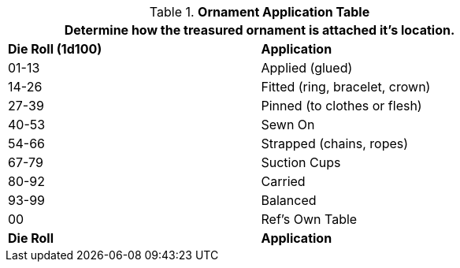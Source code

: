 .*Ornament Application Table*
[width="75%",cols="^,<",frame="all", stripes="even"]
|===
2+<|Determine how the treasured ornament is attached it's location. 

s|Die Roll (1d100)
s|Application

|01-13
|Applied (glued)

|14-26
|Fitted (ring, bracelet, crown)

|27-39
|Pinned (to clothes or flesh)

|40-53
|Sewn On

|54-66
|Strapped (chains, ropes)

|67-79
|Suction Cups

|80-92
|Carried 

|93-99
|Balanced

|00
|Ref's Own Table

s|Die Roll
s|Application
|===
